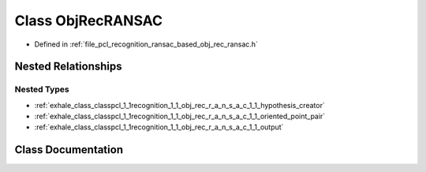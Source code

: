 .. _exhale_class_classpcl_1_1recognition_1_1_obj_rec_r_a_n_s_a_c:

Class ObjRecRANSAC
==================

- Defined in :ref:`file_pcl_recognition_ransac_based_obj_rec_ransac.h`


Nested Relationships
--------------------


Nested Types
************

- :ref:`exhale_class_classpcl_1_1recognition_1_1_obj_rec_r_a_n_s_a_c_1_1_hypothesis_creator`
- :ref:`exhale_class_classpcl_1_1recognition_1_1_obj_rec_r_a_n_s_a_c_1_1_oriented_point_pair`
- :ref:`exhale_class_classpcl_1_1recognition_1_1_obj_rec_r_a_n_s_a_c_1_1_output`


Class Documentation
-------------------


.. doxygenclass:: pcl::recognition::ObjRecRANSAC
   :members:
   :protected-members:
   :undoc-members: